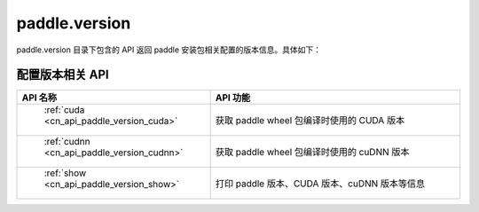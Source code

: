 .. _cn_overview_version:

paddle.version
---------------------

paddle.version 目录下包含的 API 返回 paddle 安装包相关配置的版本信息。具体如下：


配置版本相关 API
::::::::::::::::::::

.. csv-table::
    :header: "API 名称", "API 功能"
    :widths: 10, 30

    " :ref:`cuda <cn_api_paddle_version_cuda>` ", "获取 paddle wheel 包编译时使用的 CUDA 版本"
    " :ref:`cudnn <cn_api_paddle_version_cudnn>` ", "获取 paddle wheel 包编译时使用的 cuDNN 版本"
    " :ref:`show <cn_api_paddle_version_show>` ", "打印 paddle 版本、CUDA 版本、cuDNN 版本等信息"
